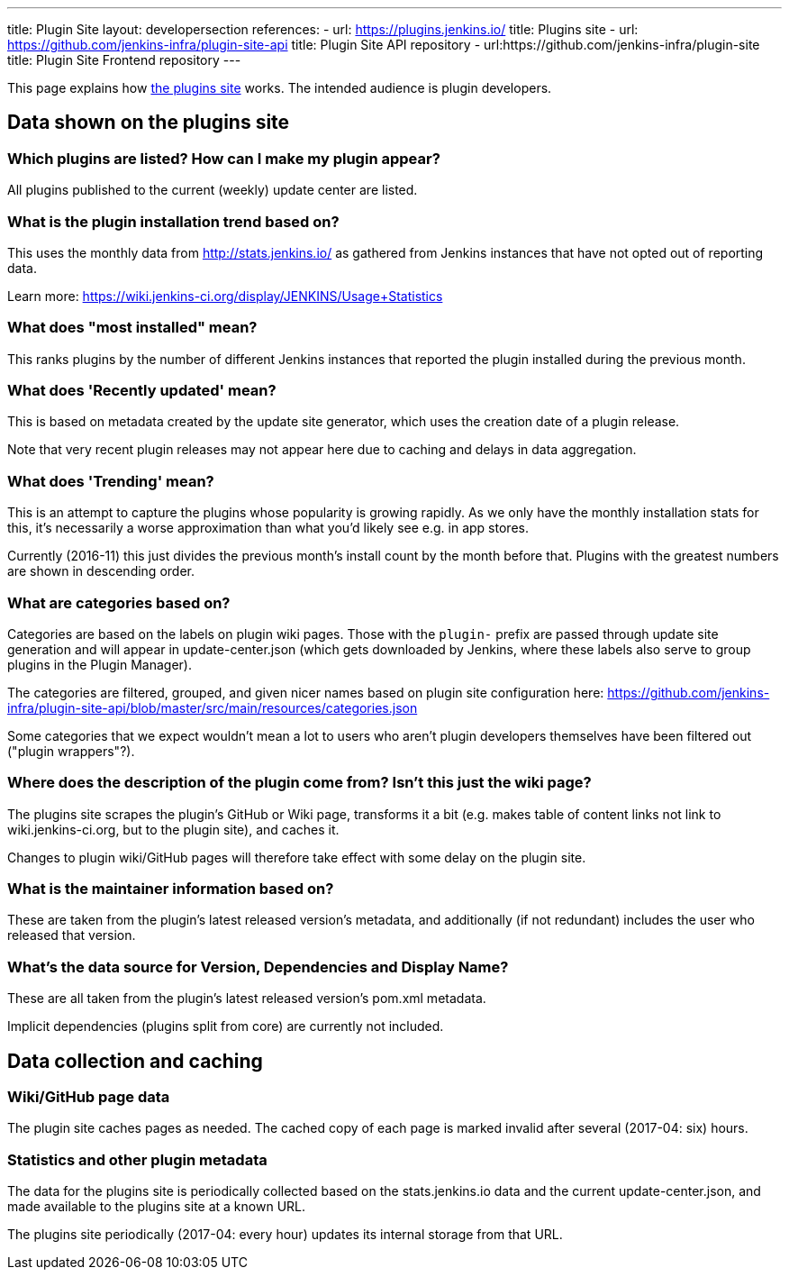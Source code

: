 ---
title: Plugin Site
layout: developersection
references:
- url: https://plugins.jenkins.io/
  title: Plugins site
- url: https://github.com/jenkins-infra/plugin-site-api
  title: Plugin Site API repository
- url:https://github.com/jenkins-infra/plugin-site
  title: Plugin Site Frontend repository
---

This page explains how https://plugins.jenkins.io/[the plugins site] works. 
The intended audience is plugin developers.

== Data shown on the plugins site

=== Which plugins are listed? How can I make my plugin appear?

All plugins published to the current (weekly) update center are listed.

=== What is the plugin installation trend based on?

This uses the monthly data from http://stats.jenkins.io/ as gathered
from Jenkins instances that have not opted out of reporting data.

Learn more: https://wiki.jenkins-ci.org/display/JENKINS/Usage+Statistics

=== What does "most installed" mean?

This ranks plugins by the number of different Jenkins instances that
reported the plugin installed during the previous month.

=== What does 'Recently updated' mean?

This is based on metadata created by the update site generator, which
uses the creation date of a plugin release.

Note that very recent plugin releases may not appear here due to caching
and delays in data aggregation.

=== What does 'Trending' mean?

This is an attempt to capture the plugins whose popularity is growing rapidly. 
As we only have the monthly installation stats for this, 
it's necessarily a worse approximation than what you'd likely see e.g. in app stores.

Currently (2016-11) this just divides the previous month's install count by the month before that. 
Plugins with the greatest numbers are shown in descending order.

=== What are categories based on?

Categories are based on the labels on plugin wiki pages. 
Those with the `+plugin-+` prefix are passed through update site generation and will appear in update-center.json 
(which gets downloaded by Jenkins, where these labels also serve to group plugins in the Plugin Manager).

The categories are filtered, grouped, and given nicer names based on
plugin site configuration here:
https://github.com/jenkins-infra/plugin-site-api/blob/master/src/main/resources/categories.json

Some categories that we expect wouldn't mean a lot to users 
who aren't plugin developers themselves have been filtered out ("plugin wrappers"?).

=== Where does the description of the plugin come from? Isn't this just the wiki page?

The plugins site scrapes the plugin's GitHub or Wiki page, transforms it a bit
(e.g. makes table of content links not link to wiki.jenkins-ci.org, but to the plugin site), 
and caches it.

Changes to plugin wiki/GitHub pages will therefore take effect with some delay on the plugin site.

=== What is the maintainer information based on?

These are taken from the plugin's latest released version's metadata,
and additionally (if not redundant) includes the user who released that version.

=== What's the data source for Version, Dependencies and Display Name?

These are all taken from the plugin's latest released version's pom.xml metadata.

Implicit dependencies (plugins split from core) are currently not included.

== Data collection and caching

=== Wiki/GitHub page data

The plugin site caches pages as needed. 
The cached copy of each page is marked invalid after several (2017-04: six) hours.

=== Statistics and other plugin metadata

The data for the plugins site is periodically collected based on the stats.jenkins.io data and the current update-center.json, and made available to the plugins site at a known URL.

The plugins site periodically (2017-04: every hour) updates its internal storage from that URL.
